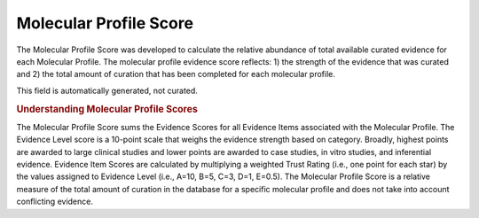 Molecular Profile Score
=======================
The Molecular Profile Score was developed to calculate the relative abundance of total available curated evidence for each Molecular Profile. The molecular profile evidence score reflects: 1) the strength of the evidence that was curated and 2) the total amount of curation that has been completed for each molecular profile.

This field is automatically generated, not curated.

.. rubric:: Understanding Molecular Profile Scores

The Molecular Profile Score sums the Evidence Scores for all Evidence Items associated with the Molecular Profile. The Evidence Level score is a 10-point scale that weighs the evidence strength based on category. Broadly, highest points are awarded to large clinical studies and lower points are awarded to case studies, in vitro studies, and inferential evidence. Evidence Item Scores are calculated by multiplying a weighted Trust Rating (i.e., one point for each star) by the values assigned to Evidence Level (i.e., A=10, B=5, C=3, D=1, E=0.5). The Molecular Profile Score is a relative measure of the total amount of curation in the database for a specific molecular profile and does not take into account conflicting evidence.

.. thumbnail:: /images/actionability_score_example.png
